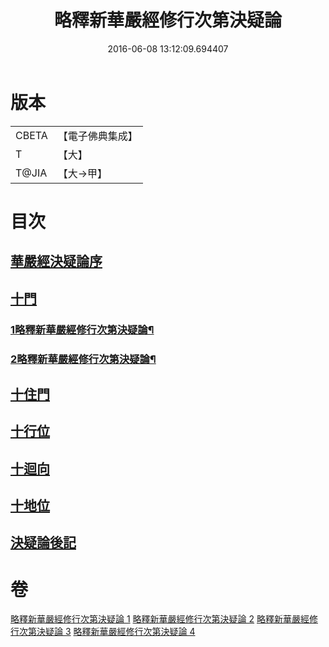 #+TITLE: 略釋新華嚴經修行次第決疑論 
#+DATE: 2016-06-08 13:12:09.694407

* 版本
 |     CBETA|【電子佛典集成】|
 |         T|【大】     |
 |     T@JIA|【大→甲】   |

* 目次
** [[file:KR6e0024_001.txt::001-1011c2][華嚴經決疑論序]]
** [[file:KR6e0024_001.txt::001-1012a2][十門]]
*** [[file:KR6e0024_001.txt::001-1012a3][1略釋新華嚴經修行次第決疑論¶]]
*** [[file:KR6e0024_002.txt::002-1021a2][2略釋新華嚴經修行次第決疑論¶]]
** [[file:KR6e0024_002.txt::002-1021c25][十住門]]
** [[file:KR6e0024_003.txt::003-1030c20][十行位]]
** [[file:KR6e0024_003.txt::003-1035c21][十迴向]]
** [[file:KR6e0024_004.txt::004-1040b22][十地位]]
** [[file:KR6e0024_004.txt::004-1048c26][決疑論後記]]

* 卷
[[file:KR6e0024_001.txt][略釋新華嚴經修行次第決疑論 1]]
[[file:KR6e0024_002.txt][略釋新華嚴經修行次第決疑論 2]]
[[file:KR6e0024_003.txt][略釋新華嚴經修行次第決疑論 3]]
[[file:KR6e0024_004.txt][略釋新華嚴經修行次第決疑論 4]]

